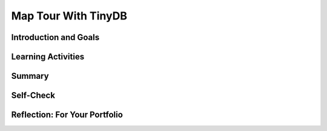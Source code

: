 .. raw:: html 

   <div class="logo-header"  id="student-logo"  > <img class="align-center" src="../_static/Mobile_CSP_Logo_White_transparent.png" width="250px"/> </div>

Map Tour With TinyDB
====================

.. raw:: html

    <!-- Custom Scripts -->
    <script src="../_static/assets/lib/lessons/tipped.js" type="text/javascript"></script>
    <script src="../_static/assets/lib/lessons/Framework2020.js" type="text/javascript"></script>
    <link href="../_static/assets/lib/lessons/tipped.css" rel="stylesheet" type="text/css"></link>
    <link href="../_static/assets/lib/lessons/lessons.css" rel="stylesheet" type="text/css"></link>
    <link href="../_static/assets/css/custom.css" rel="stylesheet" type="test/css"></link>
    <script src="../_static/assets/lib/lessons/vocabulary.js" type="text/javascript"></script>
    <style>    td { text-align: left; padding: 5px;}</style>


.. raw:: html

        <div class="MCSP-lesson-content">
    <script>
        $(document).ready(function() {
            generateSummary(EKmapping['3.09']);
            generateHovers();
			Tipped.create('.vocab', function(element) {
			var vocab = $(element).data('id');
			return vocabulary[vocab];
			}, {
            cache: false,
              position: 'topleft'
              });
        });
    </script>
    <h3 id="est-length">Time Estimate: 45 minutes</h3>
    

Introduction and Goals
-----------------------

.. raw:: html

    <p>  In this lesson we will extend the Map Tour App by adding two new features:
    <ol>
    <li><b>Adding Destinations to the Tour.</b>  
           We will allow users to click on the map to add new destinations to the map tour.
          </li>
    <li><b>Data Persistence.</b> We will incorporate  <i>TinyDB</i>, MIT App Inventor's <span class="hover vocab yui-wk-div" data-id="database">database</span> component, which 
            will enable the app to save new destinations for the user.  Locations that are added to the destinations
            list will be saved to the <span class="hover vocab yui-wk-div" data-id="database">database</span> and re-loaded into the app when it starts up again. 
          </li>
    </ol>
    <table><tbody>
    <tr>
    <td>
		<!--
		  &lt;img height=&quot;420&quot; src=&quot;assets/img/MapTourScreenshotPart2.png&quot;&gt;
		-->
		<iframe allowfullscreen="" frameborder="0" height="260" src="https://www.youtube.com/embed/PTWhgFo2e_Q?rel=0" width="250"></iframe>
		(<a href="https://teachertube.com/video/mobile-csp-map-tour-tinydb-revised-476367" target="_blank" title="">Teacher Tube version</a>)<br/>
    </td>
    <td valign="top">
		<div><b>Learning Objectives:</b>&nbspI will learn to</div>
          <ul>
          <li>add and remove items from lists</li>
          <li>use a <i>Notifier</i> for user input to an app</li>
          <li>describe fundamental concepts of <span class="hover vocab yui-wk-div" data-id="database">databases</span> and data persistence</li>
          <li>use a TinyDB <span class="hover vocab yui-wk-div" data-id="database">database</span> component to permanently save app data on a device</li>
          </ul>
          <div><b>Language Objectives:</b>&nbspI will be able to</div>
          <ul>
		  <li>explain what it means for data to persist in an app</li>
          <li>use target vocabulary such as <span class="hover vocab yui-wk-div" data-id="database">database</span> while describing app features and UI components, with the support of concept definitions and <a href="https://docs.google.com/presentation/d/1Pfrv_g1AGKNFPmgir1uGApfHtkhB783Te5kzVz5FZ8c/copy" target="_blank" title="">vocabulary notes</a> from this lesson</li>
        </ul>
    </td>
    </tr>
    </tbody></table>
    

Learning Activities
--------------------

.. raw:: html

    <p><h3>What is TinyDb?</h3></p>
    <p>Up until now, the data in our apps has been stored either in <b><i>global variables</i></b> or as the value of the <i><b>properties</b></i> of the app’s various components.  For example, when you store a piece of text in a Label, that data is stored in the computer’s main memory, in its RAM — random access memory.  And as we’ve learned, RAM is <b><i>volatile</i></b>,  meaning that any data stored there will be destroyed when the app is exited.
    </p>
    <p>By contrast, data stored in the computer’s long-term storage — e.g., on the phone’s flash drive — will <b><i>persist</i></b> as long as the app is kept on the device.  There are various ways to store data permanently on a computer.  For example, you could store it in a file, such as a document or image file.   Another way to store persistent data is in a <span class="hover vocab yui-wk-div" data-id="database">database</span>.  MIT App Inventor provides us a very simple, easy-to-use <span class="hover vocab yui-wk-div" data-id="database">database</span> in its <b><i>TinyDb</i></b> component.  Any data that we store in the TinyDb, will not disappear when the app is exited.   Instead, it will persist between uses of the app -- even if you turn off the device.</p>
    <p>Before working on incorporating TinyDb into our app, the following video provides a brief overview of this very important component. (<a href="https://www.teachertube.com/videos/tiny-db-438788" target="_blank" title="">Teacher Tube version</a>)</p>
    
.. youtube:: qVJF-i5LqjQ
        :width: 650
        :height: 415
        :align: center


.. raw:: html

    <p><h3> Map Tour with TinyDB Tutorial</h3>
    <p>To get started, you can use the app you created in the previous lesson  and follow along with the video tutorial or the <a href="https://docs.google.com/document/d/1I01RYFHYLnNQZX9UN8Gc8dC2nAzAcXx9TLIkeEO8_Ug/edit?usp=sharing" target="_blank">Text Tutorial</a> or for an additional challenge, the <a href="https://docs.google.com/document/d/1LDIxFUhmRtmhc1Iyrow4PEsxu0qUuDeT5NDqBMZIvPM/edit?usp=sharing" target="_blank">Short Handout</a>.  </p>
    <iframe allow="autoplay; encrypted-media" allowfullscreen="" frameborder="0" height="500" src="https://www.youtube.com/embed/s6YZb3tfkq0?rel=0" width="100%"></iframe>
    (<a href="https://www.teachertube.com/videos/mobile-csp-map-tour-tinydb-revised-476367" target="_blank" title="">Teacher Tube version</a>)<br/>
    <h3>Enhancements </h3>
    Your instructor may ask you to do some or all  of the following enhancements for your Map Tour with TinyDB app.
    
    <ol>
    <li style="margin-bottom: 5px;"><b>Text To Speech:</b> Add a TextToSpeech component to the UI, and when the user picks an item from the list, call TextToSpeech.speak to say the selected item.</li>
    <li style="margin-bottom: 5px;">
    <b>Delete Locations:</b> As you are testing your app, you may have added a lot of locations on your map tour that you do not want. You could delete the data stored for the installed app in your device under Settings/Applications Settings or by calling TinyDB.clearAll in your code, but in this enhancement you will add a Delete ListPicker button that lets you choose a location to remove from your lists and update the <span class="hover vocab yui-wk-div" data-id="database">database</span>. Here are the steps you need to do:
    <ul>
    <li>Add a ListPicker to the UI to Delete destinations.
    </li><li>In ListPicker.BeforePicking, set the ListPicker.Elements to the destinations list.
    </li><li>In ListPicker.AfterPicking, use the remove list item block from the Lists drawer to remove the item at the ListPicker.SelectedIndex from both of the lists (destinations and destinationsLatLong). Save both lists in TinyDB. Use Notifier.Alert to tell the user the destination was deleted.
    </li><li>Refactor your code to add a saveToDB procedure to save both lists in TinyDB and call it from ListPicker.AfterPicking and Notifier.AfterTextInput. 
    </li></ul></li>
    <li> <b>Add My Location:</b> If you have a device and location where GPS works. when you click on the My Location block, add that location to the destinationsLatLong lists using the Add Item to List block and use the Notifier.ShowTextDialog to get the location name for the destinations list (this will call the already written Notifier.AfterTextInput procedure).
    <br/></li>
    </ol>
    

Summary
--------

.. raw:: html

    <p>
    In this lesson, you learned how to:
    <div id="summarylist">
    </div>
    

Self-Check
-----------

.. raw:: html

    <p>
	<h3>Vocabulary</h3>
    Here is a table of the technical terms introduced in this lesson. Hover over the terms to review the definitions.
	<table align="center">
    <tbody>
    <tr>
    <td><span class="hover vocab yui-wk-div" data-id="database">database</span>
    </td>
	</tr>
    </tbody>
    </table>
	<p>
    
	<h3>Check Your Understanding</h3>
    <p>Complete the following self-check exercises. 
	</p>
	
.. mchoice:: mcsp-3-9-1
    :random:
    :practice: T
    :answer_a: a. Data stored in a TinyDb can easily be shared with other devices and users.
    :feedback_a: This is challenging, but rewarding!
    :answer_b: b. Data stored in a TinyDb will persist between different uses of the app.
    :feedback_b: That's right! Data stored in a TinyDb persist between uses of the app, but these data are stored on the device (not in the cloud) and cannot be shared with other devices or users. A TinyDb can store strings or numbers or lists.
    :answer_c: c. Data stored in a TinyDb disappears when you quit the app. 
    :feedback_c: This is challenging, but rewarding!
    :answer_d: d. Data stored in a TinyDb is stored in the cloud. 
    :feedback_d: This is challenging, but rewarding!
    :answer_e: e. Only strings (text) can be stored in a TinyDb. 
    :feedback_e: This is challenging, but rewarding!
    :correct: b

    Which of the following statements are true for a TinyDb component. Choose all that apply. 


.. raw:: html

    <div id="bogus-div">
    <p></p>
    </div>


    
.. fillintheblank:: mcsp-3-9-2
    :casei:

    What value would the global variable userName have after the blocks shown here are executed? Type your answer into the textbox. Spelling counts.

    .. raw:: html

        <img class="yui-img" src="../_static/assets/img/TinyDbSetUserName.png" width="350px"> |blank|

    - :Mary: Good. That's right! The StoreValue block stores the name "Mary" under the tag "name". So GetValue will retrieve "Mary" from the TinyDb and assign it to global variable userName. 
      :x: 


.. raw:: html

    <div id="bogus-div">
    <p></p>
    </div>


    
.. fillintheblank:: mcsp-3-9-3
    :casei:

    What value would the global variable userName have after the blocks shown here are executed? Type your answer into the textbox. Spelling counts. 

    .. raw:: html

        <img class="yui-img" src="../_static/assets/img/TinyDbSetUsernameMary.png" width="350px"/> |blank|

    - :Mary: Good. That's right! The second StoreValue block stores the name "Bill" under the tag "Name", with an uppercase 'N'. Because tags are <b>case sensitive</b>, there are now two values stored in the database, "Mary" is associated with the tag "name" and "Bill" is associated with the tag "Name".   So GetValue will retrieve "Mary" from the TinyDb and assign it to global variable <i>userName</i>.
      :x: TinyDb tags are <i>case sensitive</i>, so the tags "name" and "Name" are two different tags associated with two different values. 


.. raw:: html

    <div id="bogus-div">
    <p></p>
    </div>


    
.. mchoice:: mcsp-3-9-4
    :random:
    :practice: T
    :answer_a: a. Because that would be a bad score. 
    :feedback_a: OK, so you didn’t get it right this time. Let’s look at this as an opportunity to learn.
    :answer_b: b. Because that would be the value returned by TinyDb if nothing had yet been stored under the tag "highest". 
    :feedback_b: Good. If TinyDb does not find anything in the Db under the tag "highest" it will return the empty string. This is how you check that TinyDb does contain a value for a given tag. 
    :answer_c: c. Because TinyDb can only be used to store numbers, not strings. 
    :feedback_c: OK, so you didn’t get it right this time. Let’s look at this as an opportunity to learn.
    :answer_d: d. Because TinyDb returns an empty string whenever the network is not available. 
    :feedback_d: OK, so you didn’t get it right this time. Let’s look at this as an opportunity to learn.
    :correct: b

    In the block shown here why is it necessary to test whether the highestScore equals the empty string? 

    .. raw:: html

        <img class="yui-img" src="../_static/assets/img/getHighestScore.png"/>


.. raw:: html

    <div id="bogus-div">
    <p></p>
    </div>


.. mchoice:: mcsp-3-9-5
    :random:
    :practice: T
    :answer_a: There are now two colleges, Trinity and Bowdoin, associated with the tag 'school'.
    :feedback_a: No. This is not the correct choice. Associating a value with a tag is not the same as adding new values to the tag. 
    :answer_b: This would cause an error because the tag 'school' has already been used.
    :feedback_b: No, this is a valid statement.
    :answer_c: The tag 'school' would now be associated with 'Bowdoin College' instead of 'Trinity College'.
    :feedback_c: Yes.  The value 'Bowdoin College' will now be associated with the tag 'school' in the TinyDb, replacing 'Trinity College' as the value of that tag. 
    :answer_d: The tag 'school' is still associated with 'Trinity College'. 
    :feedback_d: No, we are associating a new value with the tag 'school'. 
    :correct: c
    
    .. raw:: html
    
    	<p>Consider the following depiction of the contents of a TinyDb for an app.</p>
    	<table border="1"><tbody>
    	<tr>
    		<th>Tags</th>
    		<th>Values</th>
    	</tr>
    	<tr>
    		<td>school</td>
    		<td>Trinity College</td>
    	</tr>
    	<tr>
    		<td>trinity</td>
    		<td>Trinity College</td>
    	</tr>
    	<tr>
    		<td>college</td>
    		<td>Amherst College</td>
    	</tr>
    	<tr>
    		<td>university</td>
    		<td>Harvard</td>
    	</tr>
    	</tbody></table>
    	<br />
    	<p>And suppose your app just executed the following block:</p>
        <img src="../_static/assets/img/StoreBowdoin.png" width="200"/>
        <p>Which of these statements best describes the current state of the database?		</p>
        
.. mchoice:: mcsp-3-9-6
    :random:
    :practice: T
    :answer_a: True
    :feedback_a: Yes, a list can be empty. It's important in computer programming to be able to model a list with no elements. For many problems that is the list's initial state -- before items are added to it. A empty list has a length of 0.
    :answer_b: False
    :feedback_b: Mistakes are welcome here! Try reviewing this; in computer programming is it a list is often considered to be empty in it's initial state -- before items are added to it.
    :correct: a

    True or False: It is possible to have an empty list -- i.e., a list with no elements.
 

.. raw:: html

    <div id="bogus-div">
    <p></p>
    </div>


    

Reflection: For Your Portfolio
-------------------------------

.. raw:: html

    <p><div class="yui-wk-div" id="portfolio">
    <p>Answer the following portfolio reflection questions as directed by your instructor. Questions are also available in this <a href="https://docs.google.com/document/d/1sdliswlwSChrIo9xgIK-xP3qvL3d45BvHrwofEQoNic/edit?usp=sharing" target="_blank">Google Doc</a> where you may use File/Make a Copy to make your own editable copy.</p>
    <div style="align-items:center;"><iframe class="portfolioQuestions" scrolling="yes" src="https://docs.google.com/document/d/e/2PACX-1vSiaeUFtGF7GcQoI9DPm3AdsCLjLorYB9X2w3OvbgAIM1dNm6-MnLB4CHJUbvjkENRIKb-d62giEgMa/pub?embedded=true" style="height:30em;width:100%"></iframe></div>
    <!--  &lt;p&gt;Answer the following portfolio reflection questions as directed by your instructor. Questions are also available in this &lt;a href=&quot;https://docs.google.com/document/d/1sdliswlwSChrIo9xgIK-xP3qvL3d45BvHrwofEQoNic/edit?usp=sharing&quot; target=&quot;_blank&quot;&gt;Google Doc&lt;/a&gt; where you may use File/Make a Copy to make your own editable copy.
    &lt;ol&gt;
    &lt;li&gt;What does it mean to say that data is &#39;persistent&#39;?&lt;/li&gt;
    &lt;li&gt;What&#39;s the difference in terms of &lt;i&gt;where&lt;/i&gt; data is located for data stored in a global variable vs. data stored in a database?&lt;/li&gt;
    &lt;li&gt;Include screenshots and explanations of your enhancements.&lt;/li&gt;
    
    &lt;/ol&gt;-->
    </div>
    </div>